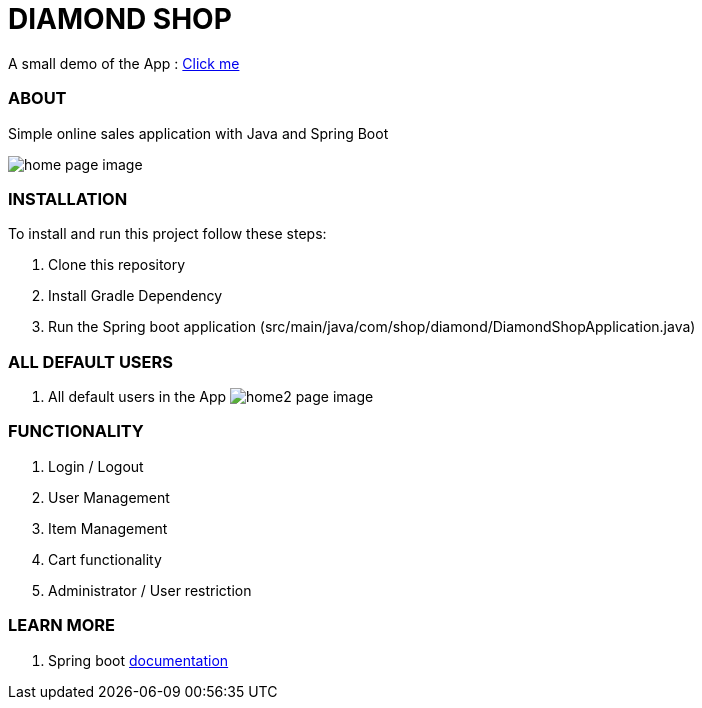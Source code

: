 = DIAMOND SHOP

A small demo of the App : https://shorturl.at/cfpN5[Click me]

=== ABOUT

Simple online sales application with Java and Spring Boot

image:/app.png?raw=true[home page image]

=== INSTALLATION

To install and run this project follow these steps:

. Clone this repository

. Install Gradle Dependency

. Run the Spring boot application (src/main/java/com/shop/diamond/DiamondShopApplication.java)

=== ALL DEFAULT USERS

. All default users in the App
image:/testusers.png?raw=true[home2 page image]

=== FUNCTIONALITY

. Login / Logout
. User Management
. Item Management
. Cart functionality
. Administrator / User restriction

=== LEARN MORE

. Spring boot https://docs.spring.io/spring-boot/docs/current/reference/htmlsingle/[documentation]
